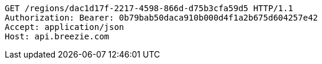 [source,http,options="nowrap"]
----
GET /regions/dac1d17f-2217-4598-866d-d75b3cfa59d5 HTTP/1.1
Authorization: Bearer: 0b79bab50daca910b000d4f1a2b675d604257e42
Accept: application/json
Host: api.breezie.com

----
